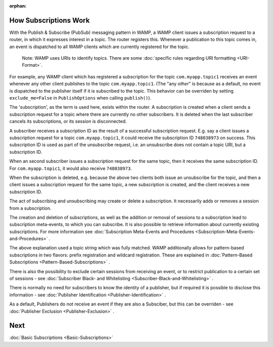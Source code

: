 :orphan:


How Subscriptions Work
======================

With the Publish & Subscribe (PubSub) messaging pattern in WAMP, a WAMP
client issues a subscription request to a router, in which it expresses
interest in a topic. The router registers this. Whenever a publication
to this topic comes in, an event is dispatched to all WAMP clients which
are currently registered for the topic.

    Note: WAMP uses URIs to identify topics. There are some :doc:`specific
    rules regarding URI formatting <URI-Format>`.

For example, any WAMP client which has registered a subscription for the
topic ``com.myapp.topic1`` receives an event whenever any other client
publishes to the topic ``com.myapp.topic1``. (The "any *other*" is
because as a default, no event is dispatched to the publisher itself if
it is subscribed to the topic. This behavior can be overriden by setting
``exclude_me=False`` in ``PublishOptions`` when calling ``publish()``).

The 'subscription', as the term is used here, exists within the router.
A subscription is created when a client sends a subscription request for
a topic where there are currently no other subscribers. It is deleted
when the last subscriber cancels its subscriptions, or its session is
disconnected.

A subscriber receives a subscription ID as the result of a successful
subscription request. E.g. say a client issues a subscription request
for a topic ``com.myapp.topic1``, it could receive the subscription ID
``748038973`` on success. This subscription ID is used as part of the
unsubscribe request, i.e. an unsubscribe does not contain a topic URI,
but a subscription ID.

When an second subscriber issues a subscription request for the same
topic, then it receives the same subscription ID. For
``com.myapp.topic1``, it would also receive ``748038973``.

When the subscription is deleted, e.g. because the above two clients
both issue an unsubscribe for the topic, and then a client issues a
subscription request for the same topic, a new subscription is created,
and the client receives a new subscription ID.

The act of subscribing and unsubscribing may create or delete a
subscription. It necessarily adds or removes a session from a
subscription.

The creation and deletion of subscriptions, as well as the addition or
removal of sessions to a subscription lead to subscription meta-events,
to which you can subscribe. It is also possible to retrieve information
about currently existing subscriptions. For more information see
:doc:`Subscription Meta-Events and Procedures <Subscription-Meta-Events-and-Procedures>` .

The above explanation used a topic string which was fully matched. WAMP
additionally allows for pattern-based subscriptions in two flavors:
prefix registration and wildcard registration. These are explained in
:doc:`Pattern-Based Subscriptions <Pattern-Based-Subscriptions>` .

There is also the possibility to exclude certain sessions from receiving
an event, or to restrict publication to a certain set of sessions - see
:doc:`Subscriber Black- and
Whitelisting <Subscriber-Black-and-Whitelisting>` .

There is normally no need for subscribers to know the identity of a
publisher, but if required it is possible to disclose this information -
see :doc:`Publisher Identification <Publisher-Identification>` .

As a default, Publishers do not receive an event if they are also a
Subsciber, but this can be overriden - see :doc:`Publisher
Exclusion <Publisher-Exclusion>` .

Next
====

:doc:`Basic Subscriptions <Basic-Subscriptions>`
